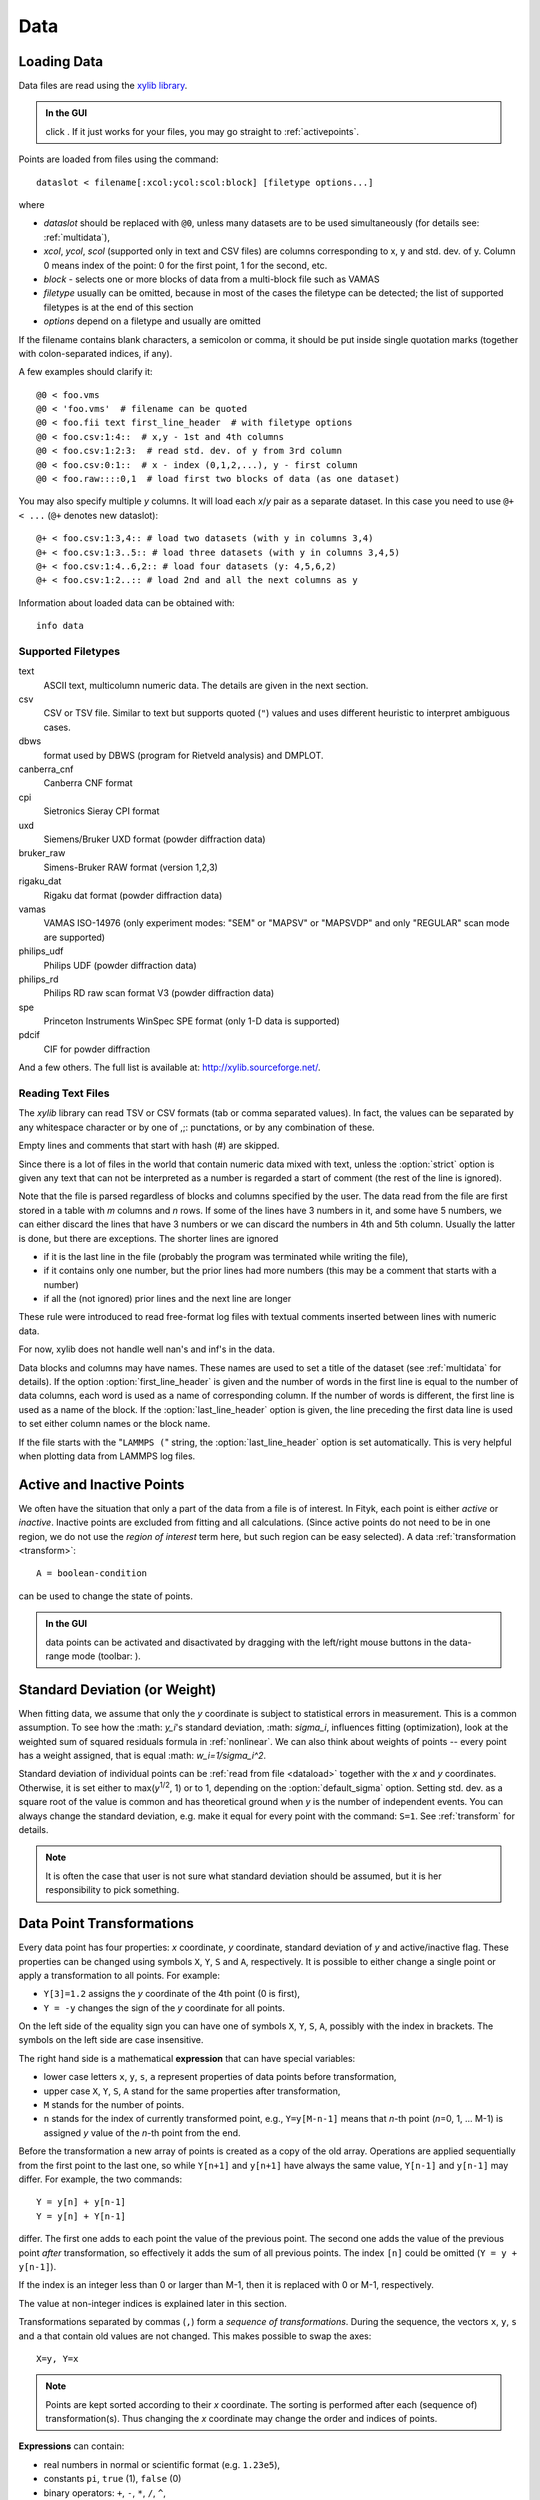 .. _data:

Data
====

.. _dataload:

Loading Data
------------

Data files are read using the `xylib library <http://xylib.sourceforge.net/>`_.

.. admonition:: In the GUI

   click |load-data-icon|. If it just works for your files, you may go
   straight to :ref:`activepoints`.

.. |load-data-icon| image:: img/load_data_icon.png
   :alt: Load Data
   :class: icon


Points are loaded from files using the command::

   dataslot < filename[:xcol:ycol:scol:block] [filetype options...]

where

- *dataslot* should be replaced with ``@0``, unless many datasets
  are to be used simultaneously (for details see: :ref:`multidata`),

- *xcol*, *ycol*, *scol* (supported only in text and CSV files) are columns
  corresponding to x, y and std. dev. of y.
  Column 0 means index of the point: 0 for the first point,
  1 for the second, etc.

- *block* - selects one or more blocks of data from a multi-block file
  such as VAMAS

- *filetype* usually can be omitted, because in most of the cases
  the filetype can be detected; the list of supported filetypes is
  at the end of this section

- *options* depend on a filetype and usually are omitted

If the filename contains blank characters, a semicolon or comma, it
should be put inside single quotation marks (together with colon-separated
indices, if any).

A few examples should clarify it::

    @0 < foo.vms
    @0 < 'foo.vms'  # filename can be quoted
    @0 < foo.fii text first_line_header  # with filetype options
    @0 < foo.csv:1:4::  # x,y - 1st and 4th columns
    @0 < foo.csv:1:2:3:  # read std. dev. of y from 3rd column
    @0 < foo.csv:0:1::  # x - index (0,1,2,...), y - first column
    @0 < foo.raw::::0,1  # load first two blocks of data (as one dataset)

You may also specify multiple *y* columns.
It will load each *x*/*y* pair as a separate dataset.
In this case you need to use ``@+ < ...`` (``@+`` denotes new dataslot)::

    @+ < foo.csv:1:3,4:: # load two datasets (with y in columns 3,4)
    @+ < foo.csv:1:3..5:: # load three datasets (with y in columns 3,4,5)
    @+ < foo.csv:1:4..6,2:: # load four datasets (y: 4,5,6,2)
    @+ < foo.csv:1:2..:: # load 2nd and all the next columns as y

Information about loaded data can be obtained with::

   info data

Supported Filetypes
~~~~~~~~~~~~~~~~~~~

text
    ASCII text, multicolumn numeric data.
    The details are given in the next section.

csv
    CSV or TSV file. Similar to text but supports quoted (``"``) values
    and uses different heuristic to interpret ambiguous cases.

dbws
    format used by DBWS (program for Rietveld analysis) and DMPLOT.

canberra_cnf
    Canberra CNF format

cpi
    Sietronics Sieray CPI format

uxd
    Siemens/Bruker UXD format (powder diffraction data)

bruker_raw
    Simens-Bruker RAW format (version 1,2,3)

rigaku_dat
    Rigaku dat format (powder diffraction data)

vamas
    VAMAS ISO-14976
    (only experiment modes: "SEM" or "MAPSV" or "MAPSVDP" and
    only "REGULAR" scan mode are supported)

philips_udf
    Philips UDF (powder diffraction data)

philips_rd
    Philips RD raw scan format V3 (powder diffraction data)

spe
    Princeton Instruments WinSpec SPE format
    (only 1-D data is supported)

pdcif
    CIF for powder diffraction

And a few others.
The full list is available at: http://xylib.sourceforge.net/.

Reading Text Files
~~~~~~~~~~~~~~~~~~
The *xylib* library can read TSV or CSV formats (tab or comma separated
values). In fact, the values can be separated by any whitespace character
or by one of ,;: punctations, or by any combination of these.

Empty lines and comments that start with hash (#) are skipped.

Since there is a lot of files in the world that contain numeric data mixed
with text, unless the :option:`strict` option is given
any text that can not be interpreted as a number is regarded a start of
comment (the rest of the line is ignored).

Note that the file is parsed regardless of blocks and columns specified
by the user. The data read from the file are first stored in a table
with *m* columns and *n* rows.
If some of the lines have 3 numbers in it, and some have 5 numbers, we can
either discard the lines that have 3 numbers or we can discard the numbers
in 4th and 5th column. Usually the latter is done, but there are exceptions.
The shorter lines are ignored

* if it is the last line in the file
  (probably the program was terminated while writing the file),

* if it contains only one number, but the prior lines had more numbers
  (this may be a comment that starts with a number)

* if all the (not ignored) prior lines and the next line are longer

These rule were introduced to read free-format log files with
textual comments inserted between lines with numeric data.

For now, xylib does not handle well nan's and inf's in the data.

Data blocks and columns may have names. These names are used to set
a title of the dataset (see :ref:`multidata` for details).
If the option :option:`first_line_header` is given and the number of words
in the first line is equal to the number of data columns,
each word is used as a name of corresponding column.
If the number of words is different, the first line is used as a name of the
block.
If the :option:`last_line_header` option is given, the line preceding
the first data line is used to set either column names or the block name.

If the file starts with the "``LAMMPS (``" string,
the :option:`last_line_header` option is set automatically.
This is very helpful when plotting data from LAMMPS log files.

.. _activepoints:

Active and Inactive Points
--------------------------

We often have the situation that only a part of the data from a file is
of interest. In Fityk, each point is either *active* or *inactive*.
Inactive points are excluded from fitting and all calculations.
(Since active points do not need to be in one region, we do not use
the *region of interest* term here, but such region can be easy selected).
A data :ref:`transformation <transform>`::

   A = boolean-condition

can be used to change the state of points.

.. admonition:: In the GUI

   data points can be activated and disactivated by dragging with the left/right mouse buttons
   in the data-range mode (toolbar: |mode-range-icon|).

.. |mode-range-icon| image:: img/mode_range_icon.png
   :alt: Data-Range Mode
   :class: icon


.. _weights:

Standard Deviation (or Weight)
------------------------------

When fitting data, we assume that only the *y* coordinate is subject to
statistical errors in measurement. This is a common assumption.
To see how the :math: `y_i`'s standard deviation, :math: `\sigma_i`, influences fitting
(optimization), look at the weighted sum of squared residuals formula
in :ref:`nonlinear`.
We can also think about weights of points -- every point has a weight
assigned, that is equal :math: `w_i=1/\sigma_i^2`.

Standard deviation of individual points can be
:ref:`read from file <dataload>` together with the *x* and *y*
coordinates. Otherwise, it is set either to max(*y*:sup:`1/2`, 1)
or to 1, depending on the :option:`default_sigma` option.
Setting std. dev. as a square root of the value is common
and has theoretical ground when *y* is the number of independent events.
You can always change the standard deviation, e.g. make it equal for every
point with the command: ``S=1``.
See :ref:`transform` for details.

.. note:: It is often the case that user is not sure what standard deviation
          should be assumed, but it is her responsibility to pick something.

.. _transform:

Data Point Transformations
--------------------------

Every data point has four properties: *x* coordinate, *y* coordinate,
standard deviation of *y* and active/inactive flag.
These properties can be changed using symbols ``X``, ``Y``, ``S`` and ``A``,
respectively. It is possible to either change a single point or apply
a transformation to all points. For example:

* ``Y[3]=1.2`` assigns the *y* coordinate of the 4th point (0 is first),
* ``Y = -y`` changes the sign of the *y* coordinate for all points.

On the left side of the equality sign you can have one of symbols ``X``, ``Y``,
``S``, ``A``, possibly with the index in brackets. The symbols on the left
side are case insensitive.

The right hand side is a mathematical **expression** that can have special
variables:

* lower case letters ``x``, ``y``, ``s``, ``a`` represent properties of data
  points before transformation,

* upper case ``X``, ``Y``, ``S``, ``A`` stand for the same properties
  after transformation,

* ``M`` stands for the number of points.

* ``n`` stands for the index of currently transformed point,
  e.g., ``Y=y[M-n-1]`` means that *n*-th point (*n*\ =0, 1, ... M-1)
  is assigned *y* value of the *n*-th point from the end.

Before the transformation a new array of points is created as a copy of the
old array.
Operations are applied sequentially from the first point to the last one,
so while ``Y[n+1]`` and ``y[n+1]`` have always the same value,
``Y[n-1]`` and ``y[n-1]`` may differ. For example, the two commands::

   Y = y[n] + y[n-1]
   Y = y[n] + Y[n-1]

differ. The first one adds to each point the value of the previous point.
The second one adds the value of the previous point *after* transformation,
so effectively it adds the sum of all previous points.
The index ``[n]`` could be omitted (``Y = y + y[n-1]``).

If the index is an integer less than 0 or larger than M-1, 
then it is replaced with 0 or M-1, respectively.

The value at non-integer indices is explained later in this section.


Transformations separated by commas (``,``) form a *sequence of transformations*.
During the sequence, the vectors ``x``, ``y``, ``s`` and ``a`` that contain
old values are not changed. This makes possible to swap the axes::

   X=y, Y=x
   
.. note:: Points are kept sorted according to their *x* coordinate. The sorting is performed after each (sequence of) transformation(s).  Thus changing the *x* coordinate may change the order and indices of points.


**Expressions** can contain:

- real numbers in normal or scientific format (e.g. ``1.23e5``),

- constants ``pi``, ``true`` (1), ``false`` (0)

- binary operators: ``+``, ``-``, ``*``, ``/``, ``^``,

- boolean operators: ``and``, ``or``, ``not``,

- comparisions: ``>``, ``>=``, ``<``, ``<=``, ``==``, ``!=``.

- one argument functions:

  * ``sqrt``
  * ``exp``
  * ``log10``
  * ``ln``
  * ``sin``
  * ``cos``
  * ``tan``
  * ``sinh``
  * ``cosh``
  * ``tanh``
  * ``atan``
  * ``asin``
  * ``acos``
  * ``erf``
  * ``erfc``
  * ``gamma``
  * ``lgamma`` (=ln(\|\ ``gamma()``\ \|))
  * ``abs``
  * ``round`` (rounds to the nearest integer)

- two argument functions:

  * ``mod`` (modulo)
  * ``min2`` (not to confuse with the aggregate ``min`` function described later)
  * ``max2`` (``max2(3,5)`` gives 5),
  * ``randuniform(a, b)`` (random number from interval (a, b)),
  * ``randnormal(mu, sigma)`` (random number from normal distribution),
  * ``voigt(a, b)``
    = :math:`\frac{b}{\pi} \int_{-\infty}^{+\infty} \frac{\exp(-t^2)}{b^2+(a-t)^2} dt`

- ternary ``?:`` operator: ``condition ?  expression1 : expression2``,
  which returns *expression1* if condition is true and *expression2* otherwise.

A few examples.

* The *x* scale of diffraction pattern can be changed from 2\ *θ* to *Q*::

    X = 4*pi * sin(x/2*pi/180) / 1.54051 # Cu 2θ -> Q

* Negative *y* values can be zeroed::

    Y = max2(y, 0)

* All standard deviations can be set to 1::

    S = 1
    
* It is possible to select active range of data::

    A = x > 40 and x < 60 # select range (40, 60)

All operations are performed on **real numbers**.
Two numbers that differ less than *ε*
(the value of *ε* is set by the :ref:`option epsilon <epsilon>`)
are considered equal.

Points can be created or deleted by changing the value of ``M``.
For example, the following commands::

    M=500; x=n/100; y=sin(x)

create 500 points and generate a sinusoid.


Indices, like all other values, are computed in the real number domain.
If the index is not integer (it is compared using *ε* to the rounded value):

* ``x``, ``y``, ``s``, ``a`` are interpolated linearly.
  For example, ``y[2.5]`` is equal to ``(y[2]+[3])/2``.
  
* For ``X``, ``Y``, ``S``, ``A`` the index is rounded to integer.


The special ``index(arg)`` function returns the index of point that has
*x* equal *arg*, or, if there is no such point, the linear interpolation
of two neighbouring indices. This enables equilibrating the step of data
(with interpolation of *y* and *σ*)::

   X = x[0] + n * (x[M-1]-x[0]) / (M-1), Y = y[index(X)], S = s[index(X)]

It is possible to delete points for which given condition is true,
using expression ``delete(condition)``::
    
    delete(not a) # delete inactive points

    # reduce twice the number of points, averaging x and adding y
    x = (x[n]+x[n+1])/2
    y = y[n]+y[n+1]
    delete(mod(n,2) == 1)

If you have more than one dataset, you may need to specify to which
dataset the transformation applies. See :ref:`multidata` for details.

The value of a data expression can be shown using the ``print`` command.
The precision of printed numbers is governed by the
:ref:`numeric_format <numeric_format>` option.

::

    print M # the number of points
    print y[index(20)] # value of y for x=20

To print expression(s) from more than one point, use
::
   print all: <expression>,...
   print if <condition>: <expression>,...
   
as shown in the :ref:`dexport` section.

Aggregate Functions
-------------------

Aggregate functions have syntax::

   aggregate(expression [if condition])

and return a single value, calculated from values of all points
for which the given condition is true. If the condition is omitted, all points
in the dataset are taken into account.

The following aggregate functions are recognized:

* ``min()`` --- the smallest value,

* ``max()`` --- the largest value,

* ``argmin()`` --- (stands for the argument of the minimum)
                   the x value of the point for which the expression
                   in brackets has the smallest value,

* ``argmax()`` --- the x value of the point for which the expression
                   in brackets has the largest value,

* ``sum()`` --- the sum,

* ``count()`` --- the number of points for which the expression is true (in addition to the condition, if specified)

* ``avg()`` --- the arithmetic mean,

* ``stddev()`` --- the standard deviation,

* ``centile(N, )`` --- percentile

* ``darea()`` --- a function used to normalize the area (see the example below).
  It returns the sum of
  *expression*\ \*(*x*\ [*n*\ +1]-*x*\ [*n*-1])/2.
  In particular, ``darea(y)`` returns the interpolated area under
  data points.

Examples::

    p avg(y) # print the average y value
    p centile(50, y) # print the median y value
    p max(y) # the largest y value
    p argmax(y) # the position of data maximum
    p max(y if x > 40 and x < 60)   # the largest y value for x in (40, 60)
    p max(y if a) # the largest y value in the active range
    p min(x if y > 0.1)] # x of the first point with y > 0.1
    p count(y>100) # the number of points that have y above 100
    p count(y>avg(y)) # aggregate functions can be nested
    p y[min(n if y > 100)] # the first (from the left) value of y above 100

    # take the first 2000 points, average them and subtract as background
    Y = y - avg(y if n<2000)

    Y = y / darea(y) # normalize data area

    # make active only the points on the left from the first
    # point with y > 0.1
    a = x < min(x if y > 0.1)]



.. _funcindt:

Functions and Variables in Data Transformation
----------------------------------------------

You may postpone reading this section and read about the :ref:`model` first.

Variables ($foo) and functions (%bar) can be used in data expressions::

    Y = y / $foo  # divides all y's by $foo
    Y = y - %f(x) # subtracts function %f from data
    Y = y - @0.F(x) # subtracts all functions in F

    # print the abscissa value of the maximum of the model
    # (only the values in points are considered,
    #  so it's not exactly the model's maximum)
    print argmax(F(x))

    # print the maximum of the sum of two functions
    print max(%_1(x) + %_2(x))

    # Fit constant x-correction (i.e. fit the instrumental zero error), ...
    Z = Constant(~0)
    fit
    X = x + Z(x)        # ... correct the data
    Z = 0               # ... and remove the correction from the model.

.. admonition:: In the GUI

   in the *Baseline Mode* (|mode-bg-icon|),
   functions ``Spline`` and ``Polyline``
   are used to subtract manually selected background.
   Clicking |strip-bg-icon| results in a command like this::

    %bg0 = Spline(14.2979,62.1253, 39.5695,35.0676, 148.553,49.9493)
    Y = y - %bg0(x)

   Clicking the same button again undoes the subtraction::

    Y = y + %bg0(x)

   The function edited in the *Baseline Mode* is always named ``%bgX``,
   where *X* is the index of the dataset.

.. |mode-bg-icon| image:: img/mode_bg_icon.png
   :alt: Baseline Mode
   :class: icon

.. |strip-bg-icon| image:: img/strip_bg_icon.png
   :alt: Strip Background
   :class: icon

Values of the function parameters (e.g. ``%fun.a0``) and pseudo-parameters
``Center``, ``Height``, ``FWHM``, ``IB`` and ``Area`` (e.g. ``%fun.Area``)
can also be used. IB stands for Integral Breadth -- width of rectangle with
the same area and height as the peak, in other words Area/Height.
Not all functions have pseudo-parameters.

It is also possible to calculate some properties of %functions:

- ``%f.numarea(x1, x2, n)`` gives area integrated numerically
  from *x1* to *x2* using trapezoidal rule with *n* equal steps.

- ``%f.findx(x1, x2, y)`` finds *x* in interval (*x1*, *x2*) such that
  %f(*x*)=\ *y* using bisection method combined with Newton-Raphson method.
  It is a requirement that %f(*x1*) < *y* < %f(*x2*).

- ``%f.extremum(x1, x2)`` finds *x* in interval (*x1*, *x2*)
  such that %f'(*x*)=0 using bisection method.
  It is a requirement that %f'(*x1*) and %f'(*x2*) have different signs.

A few examples::

    print %fun.findx(-10, 10, 0)  # find the zero of %fun in [-10, 10]
    print F.findx(-10, 10, 0)     # find the zero of the model in [-10, 10]
    print %fun.numarea(0, 100, 10000) # shows area of function %fun
    print %_1(%_1.extremum(40, 50)) # shows extremum value
    
    # calculate FWHM numerically, value 50 can be tuned
    $c = {%f.Center}
    p %f.findx($c, $c+50, %f.Height/2) - %f.findx($c, $c-50, %f.Height/2)
    p %f.FWHM # should give almost the same.

.. _multidata:

Working with Multiple Datasets
------------------------------

Let us call a set of data grouping X, Y, S and A vectors for a list of points --
a :dfn:`dataset`. It is possible to work simultaneously with multiple datasets.
Datasets have numbers and are referenced by ``@`` with the number,
(e.g. ``@3``).
The user can specify which dataset the command should be applied to::

   @0: M=500    # change the number of points in the first dataset
   @1 @2: M=500 # the same command applied to two datasets
   @*: M=500    # and the same applied to all datasets

If the dataset is not specified, the command applies to the default dataset,
which is initially @0. The ``use`` command changes the default dataset::

   use @2 # set @2 as default

To load dataset from file, use one of the commands::

   @n < filename:xcol:ycol:scol:block filetype options...

   @+ < filename:xcol:ycol:scol:block filetype options...

The first one uses existing data slot and the second one creates
a new slot.  Using ``@+`` (as part of a command as above) increases the number of datasets,
and the command ``delete @n`` decreases it.

The dataset can be duplicated (``@+ = @n``) or transformed,
more on this in :ref:`the next section <datasettr>`.

Each dataset has a separate :ref:`model <model>`,
that can be fitted to the data. This is explained in the next chapter.

Each dataset also has a title (it does not have to be unique, however).
When loading file, a title is automatically created:

* if there is a name associated with the column *ycol*, the title
  is based on it;
* otherwise, if there is a name associated with the data block read from file,
  the title is set to this name;
* otherwise, the title is based on the filename

Titles can be changed using the command::

   @n: title = 'new-title'

To print the title of the dataset, type ``@n: info title``.

.. _datasettr:

Dataset Transformations
-----------------------

There are a few transformations defined for a whole dataset
or for two datasets. The syntax is ``@n = ...`` or ``@+ = ...``, 
for editing an existing or creating a new dataset, respectively.
The the right hand side expression supports the following operations:

``-@n``
    negation of all *y* values,

``d * @n``
    (e.g. ``0.4*@0``) *y* values are multiplied by *d*,

``@n + @m``
    returns ``@n`` with added *y* values from interpolated ``@m``,

``@n - @m``
    returns ``@n`` with subtracted *y* values from interpolated ``@m``,

``@n and @m``
    returns points from both datasets (re-sorted),

and functions:

``sum_same_x(@n)``
    Merges points which have distance in *x* is smaller than
    :ref:`epsilon <epsilon>`.
    *x* of the merged point is the average,
    and *y* and *σ* are sums of components.

``avg_same_x(@n)``
    The same as ``sum_same_x``, but *y* and *σ* are set as the average
    of components.

``shirley_bg(@n)``
    Calculates Shirley background
    (useful in X-ray photoelectron spectroscopy).

``snip_bg(@n, window_width, direction, filter_order, estimate_compton)``
    Calculates the spectrum background applying a Sensitive Nonlinear Iterative Peak clipping algorithm (SNIP) (useful in gamma-ray spectroscopy).
    This SNIP algorithm is taken from the `TSpectrum <https://root.cern.ch/doc/v608/classTSpectrum.html>`_ class of `ROOT <http://root.cern.ch>`_.
    It requires the parameters:
    1. ``window_width``: maximal width of clipping window;
    2. ``direction``:  direction of change of clipping window, if it is a positive number the window will be increasing;
    3. ``filter_order``:  order of clipping filter, possible values are 2, 4, 6 or 8;
    4. ``estimate_compton``:  if a positive number the algorithm will try to estimate the Compton edge.
    Active points are modified according to the SNIP algorithm.
    Inactive points are left as they are, assuming that they are already considered background.
    Subtracting the calculated background from the initial spectrum gives zero in all inactive points.

Examples::

  @+ = @0 # duplicate the dataset
  @+ = @0 and @1 # create a new dataset from @0 and @1
  @0 = @0 - shirley_bg(@0) # remove Shirley background 
  @0 = @0 - snip_bg(@0, 30, 1, 2, 0) # remove gamma background 
  @0 = @0 - @1 # subtract @1 from @0
  @0 = @0 - 0.28*@1 # subtract scaled dataset @1 from @0


.. _dexport:

Exporting Data
--------------

Command::

   print all: expression, ... > 'file.tsv'

can export data to an ASCII TSV (tab separated values) file.

.. admonition:: In the GUI

    :menuselection:`Data --> Export`

To export data in a 3-column (x, y and standard deviation) format, use::

   print all: x, y, s > 'file.tsv'

Any expressions can be printed out::

   p all: n+1, x, y, F(x), y-F(x), %foo(x), sin(pi*x)+y^2 > 'file.tsv'

It is possible to select which points are to be printed by replacing ``all``
with ``if`` followed by a condition::

   print if a: x, y # only active points are printed
   print if x > 30 and x < 40: x, y # only points in (30,40)

The option :ref:`numeric_format <numeric_format>`
controls the format and precision of all numbers.

